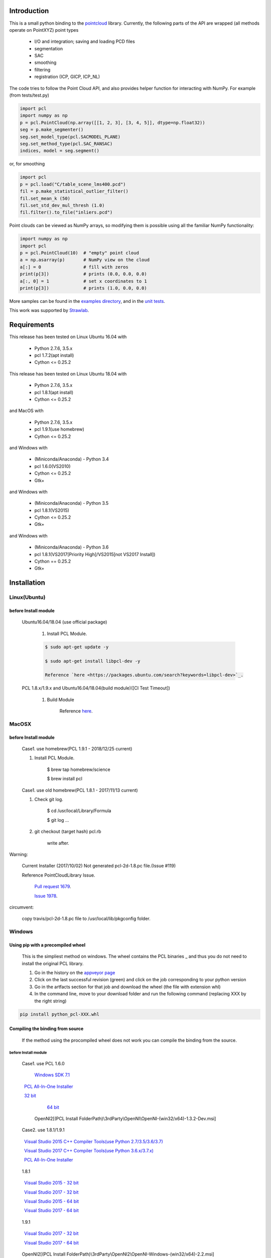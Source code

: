 .. raw:: html

    <a href="https://github.com/strawlab/python-pcl">
    <img style="position: absolute; top: 0; right: 0; border: 0;" src="https://s3.amazonaws.com/github/ribbons/forkme_right_darkblue_121621.png" alt="Fork me on GitHub"></a>

    <script type="text/javascript">
      var _gaq = _gaq || [];
      _gaq.push(['_setAccount', 'UA-3707626-7']);
      _gaq.push(['_trackPageview']);
      (function() {
        var ga = document.createElement('script'); ga.type = 'text/javascript'; ga.async = true;
        ga.src = ('https:' == document.location.protocol ? 'https://ssl' : 'http://www') + '.google-analytics.com/ga.js';
        var s = document.getElementsByTagName('script')[0]; s.parentNode.insertBefore(ga, s);
      })();
    </script>

    <div align="center"><img src="docs/image/pcl_logo_958x309.png" width="309"/></div>

Introduction
============

This is a small python binding to the `pointcloud <http://pointclouds.org/>`_ library.
Currently, the following parts of the API are wrapped (all methods operate on PointXYZ)
point types

 * I/O and integration; saving and loading PCD files
 * segmentation
 * SAC
 * smoothing
 * filtering
 * registration (ICP, GICP, ICP_NL)

The code tries to follow the Point Cloud API, and also provides helper function
for interacting with NumPy. For example (from tests/test.py)

.. code-block:: python

    import pcl
    import numpy as np
    p = pcl.PointCloud(np.array([[1, 2, 3], [3, 4, 5]], dtype=np.float32))
    seg = p.make_segmenter()
    seg.set_model_type(pcl.SACMODEL_PLANE)
    seg.set_method_type(pcl.SAC_RANSAC)
    indices, model = seg.segment()

or, for smoothing

.. code-block:: python

    import pcl
    p = pcl.load("C/table_scene_lms400.pcd")
    fil = p.make_statistical_outlier_filter()
    fil.set_mean_k (50)
    fil.set_std_dev_mul_thresh (1.0)
    fil.filter().to_file("inliers.pcd")

Point clouds can be viewed as NumPy arrays, so modifying them is possible
using all the familiar NumPy functionality:

.. code-block:: python

    import numpy as np
    import pcl
    p = pcl.PointCloud(10)  # "empty" point cloud
    a = np.asarray(p)       # NumPy view on the cloud
    a[:] = 0                # fill with zeros
    print(p[3])             # prints (0.0, 0.0, 0.0)
    a[:, 0] = 1             # set x coordinates to 1
    print(p[3])             # prints (1.0, 0.0, 0.0)

More samples can be found in the `examples directory <https://github.com/strawlab/python-pcl/tree/master/examples>`_,
and in the `unit tests <https://github.com/strawlab/python-pcl/blob/master/tests/test.py>`_.

This work was supported by `Strawlab <http://strawlab.org/>`_.

Requirements
============

This release has been tested on Linux Ubuntu 16.04 with

 * Python 2.7.6, 3.5.x
 * pcl 1.7.2(apt install)
 * Cython <= 0.25.2

This release has been tested on Linux Ubuntu 18.04 with

 * Python 2.7.6, 3.5.x
 * pcl 1.8.1(apt install)
 * Cython <= 0.25.2

and MacOS with

 * Python 2.7.6, 3.5.x
 * pcl 1.9.1(use homebrew)
 * Cython <= 0.25.2

and Windows with

 * (Miniconda/Anaconda) - Python 3.4
 * pcl 1.6.0(VS2010)
 * Cython <= 0.25.2
 * Gtk+

and Windows with

 * (Miniconda/Anaconda) - Python 3.5
 * pcl 1.8.1(VS2015)
 * Cython <= 0.25.2
 * Gtk+

and Windows with

 * (Miniconda/Anaconda) - Python 3.6
 * pcl 1.8.1(VS2017[Priority High]/VS2015[not VS2017 Install])
 * Cython == 0.25.2
 * Gtk+


Installation
============

Linux(Ubuntu)
-------------

before Install module
^^^^^^^^^^^^^^^^^^^^^

    Ubuntu16.04/18.04 (use official package)

        1. Install PCL Module.

        .. code-block:: bash

            $ sudo apt-get update -y

            $ sudo apt-get install libpcl-dev -y

            Reference `here <https://packages.ubuntu.com/search?keywords=libpcl-dev>`_.


    PCL 1.8.x/1.9.x and Ubuntu16.04/18.04(build module)([CI Test Timeout])

        1. Build Module

            Reference `here <https://askubuntu.com/questions/916260/how-to-install-point-cloud-library-v1-8-pcl-1-8-0-on-ubuntu-16-04-2-lts-for>`_.


MacOSX
------

before Install module
^^^^^^^^^^^^^^^^^^^^^

        Case1. use homebrew(PCL 1.9.1 - 2018/12/25 current)

        1. Install PCL Module.

            .. code-block:: bash

            $ brew tap homebrew/science

            $ brew install pcl


        Case1. use old homebrew(PCL 1.8.1 - 2017/11/13 current)

        1. Check git log.

            .. code-block:: bash

            $ cd /usr/local/Library/Formula

            $ git log ...

        2. git checkout (target hash) pcl.rb

            .. code-block:: bash

            write after.

Warning:

   Current Installer (2017/10/02) Not generated pcl-2d-1.8.pc file.(Issue #119)

   Reference PointCloudLibrary Issue.

       `Pull request 1679 <https://github.com/PointCloudLibrary/pcl/pull/1679>`_.

       `Issue 1978 <https://github.com/PointCloudLibrary/pcl/issues/1978>`_.

circumvent:

    copy travis/pcl-2d-1.8.pc file to /usr/local/lib/pkgconfig folder.

Windows
-------

Using pip with a precompiled wheel
^^^^^^^^^^^^^^^^^^^^^^^^^^^^^^^^^^

    This is the simpliest method on windows. The wheel contains the PCL binaries _ 
    and thus you do not need to install the original PCL library.

    1. Go in the history on the `appveyor page <https://ci.appveyor.com/project/Sirokujira/python-pcl-iju42/history>`_
    2. Click on the last successful revision (green) and click on the job corresponding to your python version 
    3. Go in the artfacts section for that job and download the wheel (the file with extension whl)
    4. In the command line, move to your download folder and run the following command (replacing XXX by the right string)  

.. code-block:: bat

            pip install python_pcl-XXX.whl

Compiling the binding from source
^^^^^^^^^^^^^^^^^^^^^^^^^^^^^^^^^

    If the method using the procompiled wheel does not work you can compile the binding from the source.

before Install module
~~~~~~~~~~~~~~~~~~~~~

        Case1. use PCL 1.6.0 

            `Windows SDK 7.1 <http://www.microsoft.com/download/en/details.aspx?id=8279>`_

            `PCL All-In-One Installer <http://pointclouds.org/downloads/windows.html>`_

                `32 bit <http://sourceforge.net/projects/pointclouds/files/1.6.0/PCL-1.6.0-AllInOne-msvc2010-win32.exe/download>`_

                `64 bit <http://sourceforge.net/projects/pointclouds/files/1.6.0/PCL-1.6.0-AllInOne-msvc2010-win64.exe/download>`_

            OpenNI2[(PCL Install FolderPath)\\3rdParty\\OpenNI\\OpenNI-(win32/x64)-1.3.2-Dev.msi]

        Case2. use 1.8.1/1.9.1

            `Visual Studio 2015 C++ Compiler Tools(use Python 2.7/3.5/3.6/3.7) <https://www.visualstudio.com/vs/older-downloads/>`_ 

            `Visual Studio 2017 C++ Compiler Tools(use Python 3.6.x/3.7.x) <http://landinghub.visualstudio.com/visual-cpp-build-tools>`_ 

            `PCL All-In-One Installer <https://github.com/PointCloudLibrary/pcl/releases/>`_

                1.8.1

                `Visual Studio 2015 - 32 bit <https://github.com/PointCloudLibrary/pcl/releases/download/pcl-1.8.1/PCL-1.8.1-AllInOne-msvc2015-win32.exe>`_

                `Visual Studio 2017 - 32 bit <https://github.com/PointCloudLibrary/pcl/releases/download/pcl-1.8.1/PCL-1.8.1-AllInOne-msvc2017-win32.exe>`_

                `Visual Studio 2015 - 64 bit <https://github.com/PointCloudLibrary/pcl/releases/download/pcl-1.8.1/PCL-1.8.1-AllInOne-msvc2015-win64.exe>`_

                `Visual Studio 2017 - 64 bit <https://github.com/PointCloudLibrary/pcl/releases/download/pcl-1.8.1/PCL-1.8.1-AllInOne-msvc2017-win64.exe>`_

                1.9.1

                `Visual Studio 2017 - 32 bit <https://github.com/PointCloudLibrary/pcl/releases/download/pcl-1.9.1/PCL-1.9.1-AllInOne-msvc2017-win32.exe>`_

                `Visual Studio 2017 - 64 bit <https://github.com/PointCloudLibrary/pcl/releases/download/pcl-1.9.1/PCL-1.9.1-AllInOne-msvc2017-win64.exe>`_

            OpenNI2[(PCL Install FolderPath)\\3rdParty\\OpenNI2\\OpenNI-Windows-(win32/x64)-2.2.msi]

        Common setting

            `Windows Gtk+ Download <http://www.tarnyko.net/dl/gtk.htm>`_                            Download file unzip. Copy bin Folder to pkg-config Folder
                Download file unzip. Copy bin Folder to pkg-config Folder

                or execute powershell file [Install-GTKPlus.ps1].

`Python Version use VisualStudio Compiler <https://wiki.python.org/moin/WindowsCompilers>`_

set before Environment variable
~~~~~~~~~~~~~~~~~~~~~~~~~~~~~~~

    1. PCL_ROOT

.. code-block:: bat

        set PCL_ROOT=(PCL Install/Build_Binary FolderPath)

    2. PATH

.. code-block:: bat

        (pcl 1.6.0)
        set PATH=%PCL_ROOT%/bin/;%OPEN_NI_ROOT%/Tools;%VTK_ROOT%/bin;%PATH%

        (pcl 1.8.1/1.9.1)
        set PATH=%PCL_ROOT%/bin/;%OPEN_NI2_ROOT%/Tools;%VTK_ROOT%/bin;%PATH%

Common setting
--------------

1. pip module install.

.. code-block:: none

    pip install --upgrade pip

    pip install cython

    pip install numpy

2. install python module

.. code-block:: none

    python setup.py build_ext -i

    python setup.py install
    
3. install python-pcl with conda (solved)

.. code-block:: none

-> conda create -n ipk # create a new conda env. 
-> conda activate ipk	# activate env.

-> conda update -n base -c defaults conda # update conda

-> conda config --add channels conda-forge # add conda-forge channels
-> conda install -c sirokujira python-pcl # pcl installation
-> conda install -c jithinpr2 gtk3 # Gtk+ Gui dependency
-> conda install -y ipython #  install ipython
-> conda install -y jupyter # install jupyter 

After that, run jupyter notebook or ipython shell to test pcl installation. 

Build & Test Status
===================

windows(1.6.0/1.8.1/1.9.1)

    .. image:: https://ci.appveyor.com/api/projects/status/w52fee7j22q211cm/branch/master?svg=true
        :target: https://ci.appveyor.com/project/Sirokujira/python-pcl-iju42

Mac OSX(1.9.1)/Ubuntu16.04(1.7.2)

    .. image:: https://travis-ci.org/strawlab/python-pcl.svg?branch=master
        :target: https://travis-ci.org/strawlab/python-pcl


A note about types
------------------

Point Cloud is a heavily templated API, and consequently mapping this into
Python using Cython is challenging. 

It is written in Cython, and implements enough hard bits of the API
(from Cythons perspective, i.e the template/smart_ptr bits)  to
provide a foundation for someone wishing to carry on.


API Documentation
=================

`Read the docs <https://python-pcl-fork.readthedocs.io/en/latest/>`_.

For deficiencies in this documentation, please consult the
`PCL API docs <http://docs.pointclouds.org/trunk/index.html>`_, and the
`PCL tutorials <http://pointclouds.org/documentation/tutorials/>`_.

